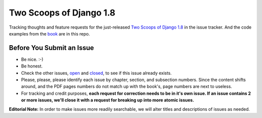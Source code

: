 Two Scoops of Django 1.8
===================================================

Tracking thoughts and feature requests for the just-released `Two Scoops of Django 1.8`_ in the issue tracker. And the code examples from the book_ are in this repo.

.. image:: http://twoscoops.smugmug.com/Two-Scoops-Press-Media-Kit/i-HZqTR3Z/0/S/two-scoops-1.8-ebook-S.jpg
   :name: Two Scoops Logo
   :align: center
   :alt: Two Scoops of Django
   :target: http://twoscoopspress.org/products/two-scoops-of-django-1-8

Before You Submit an Issue
----------------------------

* Be nice. :-)
* Be honest.
* Check the other issues, open_ and closed_, to see if this issue already exists.
* Please, please, please identify each issue by chapter, section, and subsection numbers. Since the content shifts around, and the PDF pages numbers do not match up with the book's, page numbers are next to useless.
* For tracking and credit purposes, **each request for correction needs to be in it's own issue. If an issue contains 2 or more issues, we'll close it with a request for breaking up into more atomic issues.**

**Editorial Note:** In order to make issues more readily searchable, we will alter titles and descriptions of issues as needed.

.. _open: https://github.com/twoscoops/two-scoops-of-django-1.8/issues?state=open
.. _closed: https://github.com/twoscoops/two-scoops-of-django-1.8/issues?state=closed
.. _FAQ: http://twoscoopspress.com/products/two-scoops-of-django-1.8#FAQ


.. _`Two Scoops of Django 1.8`: http://twoscoopspress.org/products/two-scoops-of-django-1-8
.. _book: http://twoscoopspress.org/products/two-scoops-of-django-1-8


.. _`Two Scoops of Django: Best Practices for Django 1.8`: http://twoscoopspress.org/products/two-scoops-of-django-1-8
